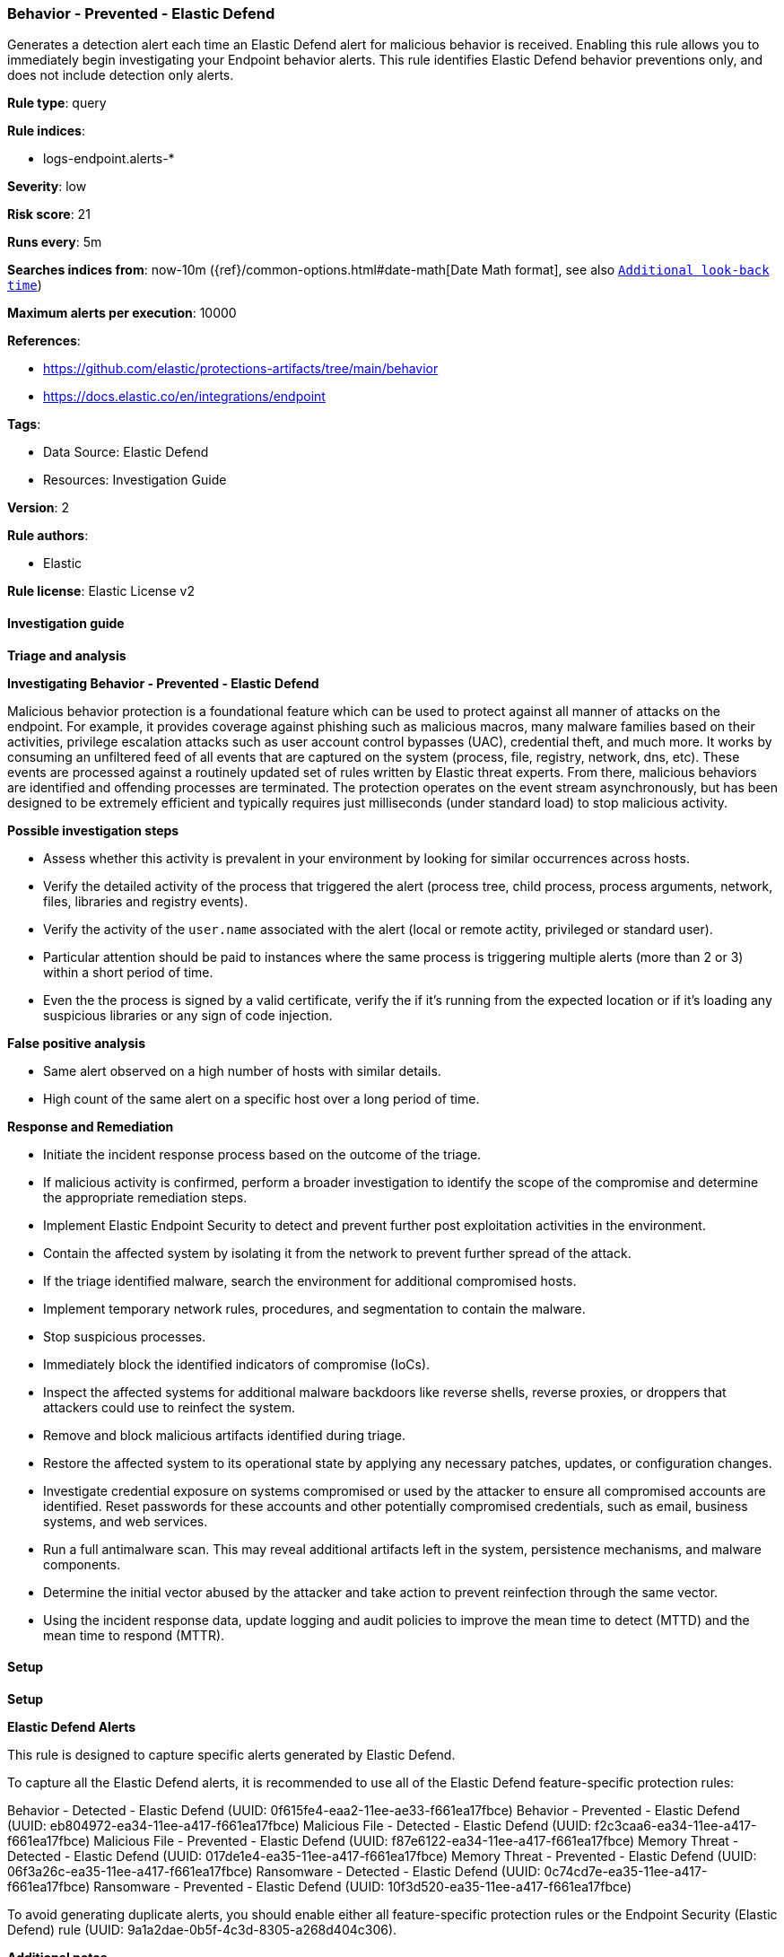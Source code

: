 [[behavior-prevented-elastic-defend]]
=== Behavior - Prevented - Elastic Defend

Generates a detection alert each time an Elastic Defend alert for malicious behavior is received. Enabling this rule allows you to immediately begin investigating your Endpoint behavior alerts. This rule identifies Elastic Defend behavior preventions only, and does not include detection only alerts.

*Rule type*: query

*Rule indices*: 

* logs-endpoint.alerts-*

*Severity*: low

*Risk score*: 21

*Runs every*: 5m

*Searches indices from*: now-10m ({ref}/common-options.html#date-math[Date Math format], see also <<rule-schedule, `Additional look-back time`>>)

*Maximum alerts per execution*: 10000

*References*: 

* https://github.com/elastic/protections-artifacts/tree/main/behavior
* https://docs.elastic.co/en/integrations/endpoint

*Tags*: 

* Data Source: Elastic Defend
* Resources: Investigation Guide

*Version*: 2

*Rule authors*: 

* Elastic

*Rule license*: Elastic License v2


==== Investigation guide



*Triage and analysis*



*Investigating Behavior - Prevented - Elastic Defend*


Malicious behavior protection is a foundational feature which can be used to protect against all manner of attacks on the endpoint. For example, it provides coverage against phishing such as malicious macros, many malware families based on their activities, privilege escalation attacks such as user account control bypasses (UAC), credential theft, and much more. It works by consuming an unfiltered feed of all events that are captured on the system (process, file, registry, network, dns, etc). These events are processed against a routinely updated set of rules written by Elastic threat experts. From there, malicious behaviors are identified and offending processes are terminated. The protection operates on the event stream asynchronously, but has been designed to be extremely efficient and typically requires just milliseconds (under standard load) to stop malicious activity.


*Possible investigation steps*


- Assess whether this activity is prevalent in your environment by looking for similar occurrences across hosts.
- Verify the detailed activity of the process that triggered the alert (process tree, child process, process arguments, network, files, libraries and registry events).
- Verify the activity of the `user.name` associated with the alert (local or remote actity, privileged or standard user).
- Particular attention should be paid to instances where the same process is triggering multiple alerts (more than 2 or 3) within a short period of time.
- Even the the process is signed by a valid certificate, verify the if it's running from the expected location or if it's loading any suspicious libraries or any sign of code injection.



*False positive analysis*


- Same alert observed on a high number of hosts with similar details.
- High count of the same alert on a specific host over a long period of time.


*Response and Remediation*


- Initiate the incident response process based on the outcome of the triage.
  - If malicious activity is confirmed, perform a broader investigation to identify the scope of the compromise and determine the appropriate remediation steps.
- Implement Elastic Endpoint Security to detect and prevent further post exploitation activities in the environment.
   - Contain the affected system by isolating it from the network to prevent further spread of the attack.
- If the triage identified malware, search the environment for additional compromised hosts.
  - Implement temporary network rules, procedures, and segmentation to contain the malware.
  - Stop suspicious processes.
  - Immediately block the identified indicators of compromise (IoCs).
  - Inspect the affected systems for additional malware backdoors like reverse shells, reverse proxies, or droppers that attackers could use to reinfect the system.
- Remove and block malicious artifacts identified during triage.
- Restore the affected system to its operational state by applying any necessary patches, updates, or configuration changes.
- Investigate credential exposure on systems compromised or used by the attacker to ensure all compromised accounts are identified. Reset passwords for these accounts and other potentially compromised credentials, such as email, business systems, and web services.
- Run a full antimalware scan. This may reveal additional artifacts left in the system, persistence mechanisms, and malware components.
- Determine the initial vector abused by the attacker and take action to prevent reinfection through the same vector.
- Using the incident response data, update logging and audit policies to improve the mean time to detect (MTTD) and the mean time to respond (MTTR).


==== Setup



*Setup*



*Elastic Defend Alerts*

This rule is designed to capture specific alerts generated by Elastic Defend.

To capture all the Elastic Defend alerts, it is recommended to use all of the Elastic Defend feature-specific protection rules:

Behavior - Detected - Elastic Defend (UUID: 0f615fe4-eaa2-11ee-ae33-f661ea17fbce)
Behavior - Prevented - Elastic Defend (UUID: eb804972-ea34-11ee-a417-f661ea17fbce)
Malicious File - Detected - Elastic Defend (UUID: f2c3caa6-ea34-11ee-a417-f661ea17fbce)
Malicious File - Prevented - Elastic Defend (UUID: f87e6122-ea34-11ee-a417-f661ea17fbce)
Memory Threat - Detected - Elastic Defend (UUID: 017de1e4-ea35-11ee-a417-f661ea17fbce)
Memory Threat - Prevented - Elastic Defend (UUID: 06f3a26c-ea35-11ee-a417-f661ea17fbce)
Ransomware - Detected - Elastic Defend (UUID: 0c74cd7e-ea35-11ee-a417-f661ea17fbce)
Ransomware - Prevented - Elastic Defend (UUID: 10f3d520-ea35-11ee-a417-f661ea17fbce)

To avoid generating duplicate alerts, you should enable either all feature-specific protection rules or the Endpoint Security (Elastic Defend) rule (UUID: 9a1a2dae-0b5f-4c3d-8305-a268d404c306).


*Additional notes*

This rule is configured to generate more **Max alerts per run** than the default 1000 alerts per run set for all rules. This is to ensure that it captures as many alerts as possible.

**IMPORTANT:** The rule's **Max alerts per run** setting can be superseded by the `xpack.alerting.rules.run.alerts.max` Kibana config setting, which determines the maximum alerts generated by _any_ rule in the Kibana alerting framework. For example, if `xpack.alerting.rules.run.alerts.max` is set to 1000, this rule will still generate no more than 1000 alerts even if its own **Max alerts per run** is set higher.

To make sure this rule can generate as many alerts as it's configured in its own **Max alerts per run** setting, increase the `xpack.alerting.rules.run.alerts.max` system setting accordingly.

**NOTE:** Changing `xpack.alerting.rules.run.alerts.max` is not possible in Serverless projects.


==== Rule query


[source, js]
----------------------------------
event.kind : alert and event.code : behavior and event.type : denied and event.outcome : success

----------------------------------
